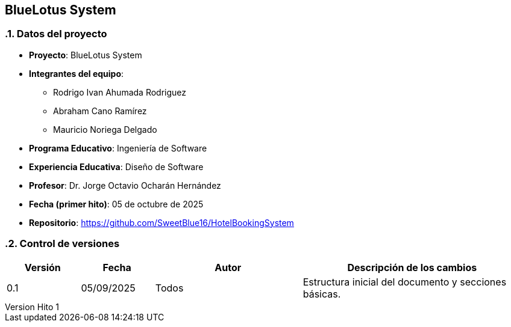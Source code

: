 == BlueLotus System
:author: Equipo 01

:revnumber: Hito 1
:revdate: 2025-09-30
:toc: left
:doctype: book
:toclevels: 2
:sectnums:

=== Datos del proyecto

* **Proyecto**: BlueLotus System
* **Integrantes del equipo**:
  ** Rodrigo Ivan Ahumada Rodriguez
  ** Abraham Cano Ramírez
  ** Mauricio Noriega Delgado
* **Programa Educativo**: Ingeniería de Software
* **Experiencia Educativa**: Diseño de Software
* **Profesor**: Dr. Jorge Octavio Ocharán Hernández
* **Fecha (primer hito)**: 05 de octubre de 2025
* **Repositorio**: https://github.com/SweetBlue16/HotelBookingSystem

=== Control de versiones

[cols="1,1,2,3", options="header"]
|===
| Versión | Fecha | Autor | Descripción de los cambios
| 0.1 | 05/09/2025 | Todos | Estructura inicial del documento y secciones básicas.
|===
